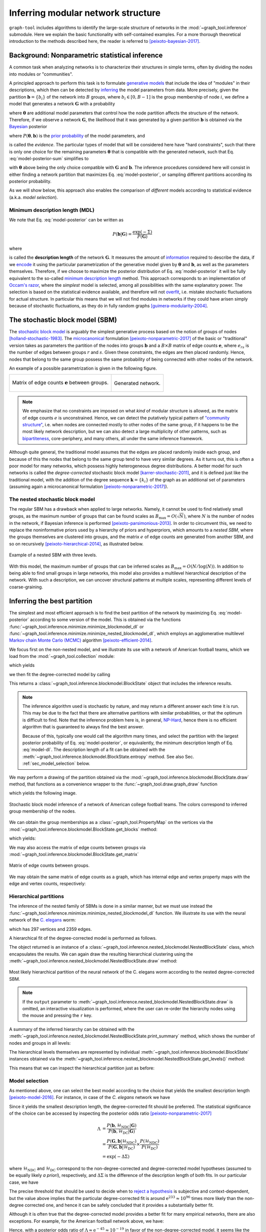 .. _inference-howto:

Inferring modular network structure
===================================

``graph-tool`` includes algorithms to identify the large-scale structure
of networks in the :mod:`~graph_tool.inference` submodule. Here we
explain the basic functionality with self-contained examples. For a more
thorough theoretical introduction to the methods described here, the
reader is referred to [peixoto-bayesian-2017]_.

Background: Nonparametric statistical inference
-----------------------------------------------

A common task when analyzing networks is to characterize their
structures in simple terms, often by dividing the nodes into modules or
"communities".

A principled approach to perform this task is to formulate `generative
models <https://en.wikipedia.org/wiki/Generative_model>`_ that include
the idea of "modules" in their descriptions, which then can be detected
by `inferring <https://en.wikipedia.org/wiki/Statistical_inference>`_
the model parameters from data. More precisely, given the partition
:math:`\boldsymbol b = \{b_i\}` of the network into :math:`B` groups,
where :math:`b_i\in[0,B-1]` is the group membership of node :math:`i`,
we define a model that generates a network :math:`\boldsymbol G` with a
probability

.. math::
   :label: model-likelihood

   P(\boldsymbol G|\boldsymbol\theta, \boldsymbol b)

where :math:`\boldsymbol\theta` are additional model parameters that
control how the node partition affects the structure of the
network. Therefore, if we observe a network :math:`\boldsymbol G`, the
likelihood that it was generated by a given partition :math:`\boldsymbol
b` is obtained via the `Bayesian
<https://en.wikipedia.org/wiki/Bayesian_inference>`_ posterior

.. math::
   :label: model-posterior-sum

   P(\boldsymbol b | \boldsymbol G) = \frac{\sum_{\boldsymbol\theta}P(\boldsymbol G|\boldsymbol\theta, \boldsymbol b)P(\boldsymbol\theta, \boldsymbol b)}{P(\boldsymbol G)}

where :math:`P(\boldsymbol\theta, \boldsymbol b)` is the `prior
probability <https://en.wikipedia.org/wiki/Prior_probability>`_ of the
model parameters, and

.. math::
   :label: model-evidence

   P(\boldsymbol G) = \sum_{\boldsymbol\theta,\boldsymbol b}P(\boldsymbol G|\boldsymbol\theta, \boldsymbol b)P(\boldsymbol\theta, \boldsymbol b)

is called the `evidence`. The particular types of model that will be
considered here have "hard constraints", such that there is only one
choice for the remaining parameters :math:`\boldsymbol\theta` that is
compatible with the generated network, such that
Eq. :eq:`model-posterior-sum` simplifies to

.. math::
   :label: model-posterior

   P(\boldsymbol b | \boldsymbol G) = \frac{P(\boldsymbol G|\boldsymbol\theta, \boldsymbol b)P(\boldsymbol\theta, \boldsymbol b)}{P(\boldsymbol G)}

with :math:`\boldsymbol\theta` above being the only choice compatible with
:math:`\boldsymbol G` and :math:`\boldsymbol b`. The inference procedures considered
here will consist in either finding a network partition that maximizes
Eq. :eq:`model-posterior`, or sampling different partitions according
its posterior probability.

As we will show below, this approach also enables the comparison of
`different` models according to statistical evidence (a.k.a. `model
selection`).

Minimum description length (MDL)
++++++++++++++++++++++++++++++++

We note that Eq. :eq:`model-posterior` can be written as

.. math::

   P(\boldsymbol b | \boldsymbol G) = \frac{\exp(-\Sigma)}{P(\boldsymbol G)}

where

.. math::
   :label: model-dl

   \Sigma = -\ln P(\boldsymbol G|\boldsymbol\theta, \boldsymbol b) - \ln P(\boldsymbol\theta, \boldsymbol b)

is called the **description length** of the network :math:`\boldsymbol
G`. It measures the amount of `information
<https://en.wikipedia.org/wiki/Information_theory>`_ required to
describe the data, if we `encode
<https://en.wikipedia.org/wiki/Entropy_encoding>`_ it using the
particular parametrization of the generative model given by
:math:`\boldsymbol\theta` and :math:`\boldsymbol b`, as well as the
parameters themselves. Therefore, if we choose to maximize the posterior
distribution of Eq. :eq:`model-posterior` it will be fully equivalent to
the so-called `minimum description length
<https://en.wikipedia.org/wiki/Minimum_description_length>`_
method. This approach corresponds to an implementation of `Occam's razor
<https://en.wikipedia.org/wiki/Occam%27s_razor>`_, where the `simplest`
model is selected, among all possibilities with the same explanatory
power. The selection is based on the statistical evidence available, and
therefore will not `overfit
<https://en.wikipedia.org/wiki/Overfitting>`_, i.e. mistake stochastic
fluctuations for actual structure. In particular this means that we will
not find modules in networks if they could have arisen simply because of
stochastic fluctuations, as they do in fully random graphs
[guimera-modularity-2004]_.

The stochastic block model (SBM)
--------------------------------

The `stochastic block model
<https://en.wikipedia.org/wiki/Stochastic_block_model>`_ is arguably
the simplest generative process based on the notion of groups of
nodes [holland-stochastic-1983]_. The `microcanonical
<https://en.wikipedia.org/wiki/Microcanonical_ensemble>`_ formulation
[peixoto-nonparametric-2017]_ of the basic or "traditional" version takes
as parameters the partition of the nodes into groups
:math:`\boldsymbol b` and a :math:`B\times B` matrix of edge counts
:math:`\boldsymbol e`, where :math:`e_{rs}` is the number of edges
between groups :math:`r` and :math:`s`. Given these constraints, the
edges are then placed randomly. Hence, nodes that belong to the same
group possess the same probability of being connected with other
nodes of the network.

An example of a possible parametrization is given in the following
figure.

.. testcode:: sbm-example
   :hide:

   import os
   try:
      os.chdir("demos/inference")
   except FileNotFoundError:
       pass

   g = gt.load_graph("blockmodel-example.gt.gz")
   gt.graph_draw(g, pos=g.vp.pos, vertex_size=10, vertex_fill_color=g.vp.bo,
                 vertex_color="#333333",
                 edge_gradient=g.new_ep("vector<double>", val=[0]),
                 output="sbm-example.svg")

   ers = g.gp.w

   from pylab import *
   figure()
   matshow(log(ers))
   xlabel("Group $r$")
   ylabel("Group $s$")
   gca().xaxis.set_label_position("top") 
   savefig("sbm-example-ers.svg")

.. table::
    :class: figure

    +----------------------------------+------------------------------+
    |.. figure:: sbm-example-ers.svg   |.. figure:: sbm-example.svg   |
    |   :width: 300px                  |   :width: 300px              |
    |   :align: center                 |   :align: center             |
    |                                  |                              |
    |   Matrix of edge counts          |   Generated network.         |
    |   :math:`\boldsymbol e` between  |                              |
    |   groups.                        |                              |
    +----------------------------------+------------------------------+

.. note::

   We emphasize that no constraints are imposed on what `kind` of
   modular structure is allowed, as the matrix of edge counts :math:`e`
   is unconstrained. Hence, we can detect the putatively typical pattern
   of `"community structure"
   <https://en.wikipedia.org/wiki/Community_structure>`_, i.e. when
   nodes are connected mostly to other nodes of the same group, if it
   happens to be the most likely network description, but we can also
   detect a large multiplicity of other patterns, such as `bipartiteness
   <https://en.wikipedia.org/wiki/Bipartite_graph>`_, core-periphery,
   and many others, all under the same inference framework.


Although quite general, the traditional model assumes that the edges are
placed randomly inside each group, and because of this the nodes that
belong to the same group tend to have very similar degrees. As it turns
out, this is often a poor model for many networks, which possess highly
heterogeneous degree distributions. A better model for such networks is
called the `degree-corrected` stochastic block model
[karrer-stochastic-2011]_, and it is defined just like the traditional
model, with the addition of the degree sequence :math:`\boldsymbol k =
\{k_i\}` of the graph as an additional set of parameters (assuming again
a microcanonical formulation [peixoto-nonparametric-2017]_).


The nested stochastic block model
+++++++++++++++++++++++++++++++++

The regular SBM has a drawback when applied to large networks. Namely,
it cannot be used to find relatively small groups, as the maximum number
of groups that can be found scales as
:math:`B_{\text{max}}=O(\sqrt{N})`, where :math:`N` is the number of
nodes in the network, if Bayesian inference is performed
[peixoto-parsimonious-2013]_. In order to circumvent this, we need to
replace the noninformative priors used by a hierarchy of priors and
hyperpriors, which amounts to a `nested SBM`, where the groups
themselves are clustered into groups, and the matrix :math:`e` of edge
counts are generated from another SBM, and so on recursively
[peixoto-hierarchical-2014]_, as illustrated below.

.. figure:: nested-diagram.*
   :width: 400px
   :align: center

   Example of a nested SBM with three levels.

With this model, the maximum number of groups that can be inferred
scales as :math:`B_{\text{max}}=O(N/\log(N))`. In addition to being able
to find small groups in large networks, this model also provides a
multilevel hierarchical description of the network. With such a
description, we can uncover structural patterns at multiple scales,
representing different levels of coarse-graining.

Inferring the best partition
----------------------------

The simplest and most efficient approach is to find the best
partition of the network by maximizing Eq. :eq:`model-posterior`
according to some version of the model. This is obtained via the
functions :func:`~graph_tool.inference.minimize.minimize_blockmodel_dl` or
:func:`~graph_tool.inference.minimize.minimize_nested_blockmodel_dl`, which
employs an agglomerative multilevel `Markov chain Monte Carlo (MCMC)
<https://en.wikipedia.org/wiki/Markov_chain_Monte_Carlo>`_ algorithm
[peixoto-efficient-2014]_.

We focus first on the non-nested model, and we illustrate its use with a
network of American football teams, which we load from the
:mod:`~graph_tool.collection` module:

.. testsetup:: football

   import os
   try:
      os.chdir("demos/inference")
   except FileNotFoundError:
       pass
   gt.seed_rng(7)

.. testcode:: football

   g = gt.collection.data["football"]
   print(g)

which yields

.. testoutput:: football

   <Graph object, undirected, with 115 vertices and 613 edges at 0x...>

we then fit the degree-corrected model by calling

.. testcode:: football

   state = gt.minimize_blockmodel_dl(g)

This returns a :class:`~graph_tool.inference.blockmodel.BlockState` object that
includes the inference results.

.. note::

   The inference algorithm used is stochastic by nature, and may return
   a different answer each time it is run. This may be due to the fact
   that there are alternative partitions with similar probabilities, or
   that the optimum is difficult to find. Note that the inference
   problem here is, in general, `NP-Hard
   <https://en.wikipedia.org/wiki/NP-hardness>`_, hence there is no
   efficient algorithm that is guaranteed to always find the best
   answer.

   Because of this, typically one would call the algorithm many times,
   and select the partition with the largest posterior probability of
   Eq. :eq:`model-posterior`, or equivalently, the minimum description
   length of Eq. :eq:`model-dl`. The description length of a fit can be
   obtained with the :meth:`~graph_tool.inference.blockmodel.BlockState.entropy`
   method. See also Sec. :ref:`sec_model_selection` below.


We may perform a drawing of the partition obtained via the
:mod:`~graph_tool.inference.blockmodel.BlockState.draw` method, that functions as a
convenience wrapper to the :func:`~graph_tool.draw.graph_draw` function

.. testcode:: football

   state.draw(pos=g.vp.pos, output="football-sbm-fit.svg")

which yields the following image.

.. figure:: football-sbm-fit.*
   :align: center
   :width: 400px

   Stochastic block model inference of a network of American college
   football teams. The colors correspond to inferred group membership of
   the nodes.

We can obtain the group memberships as a
:class:`~graph_tool.PropertyMap` on the vertices via the
:mod:`~graph_tool.inference.blockmodel.BlockState.get_blocks` method:

.. testcode:: football

   b = state.get_blocks()
   r = b[10]   # group membership of vertex 10
   print(r)

which yields:

.. testoutput:: football

   3

We may also access the matrix of edge counts between groups via
:mod:`~graph_tool.inference.blockmodel.BlockState.get_matrix`

.. testcode:: football

   e = state.get_matrix()

   matshow(e.todense())
   savefig("football-edge-counts.svg")

.. figure:: football-edge-counts.*
   :align: center

   Matrix of edge counts between groups.

We may obtain the same matrix of edge counts as a graph, which has
internal edge and vertex property maps with the edge and vertex counts,
respectively:

.. testcode:: football

   bg = state.get_bg()
   ers = state.mrs    # edge counts
   nr = state.wr      # node counts

.. _sec_model_selection:

Hierarchical partitions
+++++++++++++++++++++++

The inference of the nested family of SBMs is done in a similar manner,
but we must use instead the
:func:`~graph_tool.inference.minimize.minimize_nested_blockmodel_dl` function. We
illustrate its use with the neural network of the `C. elegans
<https://en.wikipedia.org/wiki/Caenorhabditis_elegans>`_ worm:

.. testsetup:: celegans

   gt.seed_rng(47)

.. testcode:: celegans

   g = gt.collection.data["celegansneural"]
   print(g)

which has 297 vertices and 2359 edges.

.. testoutput:: celegans

   <Graph object, directed, with 297 vertices and 2359 edges at 0x...>

A hierarchical fit of the degree-corrected model is performed as follows.

.. testcode:: celegans

   state = gt.minimize_nested_blockmodel_dl(g)

The object returned is an instance of a
:class:`~graph_tool.inference.nested_blockmodel.NestedBlockState` class, which
encapsulates the results. We can again draw the resulting hierarchical
clustering using the
:meth:`~graph_tool.inference.nested_blockmodel.NestedBlockState.draw` method:

.. testcode:: celegans

   state.draw(output="celegans-hsbm-fit.svg")

.. figure:: celegans-hsbm-fit.*
   :align: center

   Most likely hierarchical partition of the neural network of
   the C. elegans worm according to the nested degree-corrected SBM.

.. note::

   If the ``output`` parameter to
   :meth:`~graph_tool.inference.nested_blockmodel.NestedBlockState.draw` is omitted, an
   interactive visualization is performed, where the user can re-order
   the hierarchy nodes using the mouse and pressing the ``r`` key.

A summary of the inferred hierarchy can be obtained with the
:meth:`~graph_tool.inference.nested_blockmodel.NestedBlockState.print_summary` method,
which shows the number of nodes and groups in all levels:

.. testcode:: celegans

   state.print_summary()

.. testoutput:: celegans

   l: 0, N: 297, B: 17
   l: 1, N: 17, B: 9
   l: 2, N: 9, B: 3
   l: 3, N: 3, B: 1

The hierarchical levels themselves are represented by individual
:meth:`~graph_tool.inference.blockmodel.BlockState` instances obtained via the
:meth:`~graph_tool.inference.nested_blockmodel.NestedBlockState.get_levels()` method:

.. testcode:: celegans

   levels = state.get_levels()
   for s in levels:
       print(s)

.. testoutput:: celegans

   <BlockState object with 17 blocks (17 nonempty), degree-corrected, for graph <Graph object, directed, with 297 vertices and 2359 edges at 0x...>, at 0x...>
   <BlockState object with 9 blocks (9 nonempty), for graph <Graph object, directed, with 17 vertices and 156 edges at 0x...>, at 0x...>
   <BlockState object with 3 blocks (3 nonempty), for graph <Graph object, directed, with 9 vertices and 57 edges at 0x...>, at 0x...>
   <BlockState object with 1 blocks (1 nonempty), for graph <Graph object, directed, with 3 vertices and 9 edges at 0x...>, at 0x...>

This means that we can inspect the hierarchical partition just as before:

.. testcode:: celegans

   r = levels[0].get_blocks()[46]    # group membership of node 46 in level 0
   print(r)
   r = levels[0].get_blocks()[r]     # group membership of node 46 in level 1
   print(r)
   r = levels[0].get_blocks()[r]     # group membership of node 46 in level 2
   print(r)

.. testoutput:: celegans

   7
   0
   0

.. _model_selection:

Model selection
+++++++++++++++

As mentioned above, one can select the best model according to the
choice that yields the smallest description length
[peixoto-model-2016]_. For instance, in case of the `C. elegans` network
we have

.. testsetup:: model-selection

   gt.seed_rng(43)

.. testcode:: model-selection

   g = gt.collection.data["celegansneural"]

   state_ndc = gt.minimize_nested_blockmodel_dl(g, deg_corr=False)
   state_dc  = gt.minimize_nested_blockmodel_dl(g, deg_corr=True)

   print("Non-degree-corrected DL:\t", state_ndc.entropy())
   print("Degree-corrected DL:\t", state_dc.entropy())

.. testoutput:: model-selection
   :options: +NORMALIZE_WHITESPACE

   Non-degree-corrected DL:     8456.994339...
   Degree-corrected DL:         8233.850036...
   
Since it yields the smallest description length, the degree-corrected
fit should be preferred. The statistical significance of the choice can
be accessed by inspecting the posterior odds ratio
[peixoto-nonparametric-2017]_

.. math::

   \Lambda &= \frac{P(\boldsymbol b, \mathcal{H}_\text{NDC} | \boldsymbol G)}{P(\boldsymbol b, \mathcal{H}_\text{DC} | \boldsymbol G)} \\
           &= \frac{P(\boldsymbol G, \boldsymbol b | \mathcal{H}_\text{NDC})}{P(\boldsymbol G, \boldsymbol b | \mathcal{H}_\text{DC})}\times\frac{P(\mathcal{H}_\text{NDC})}{P(\mathcal{H}_\text{DC})} \\
           &= \exp(-\Delta\Sigma)

where :math:`\mathcal{H}_\text{NDC}` and :math:`\mathcal{H}_\text{DC}`
correspond to the non-degree-corrected and degree-corrected model
hypotheses (assumed to be equally likely `a priori`), respectively, and
:math:`\Delta\Sigma` is the difference of the description length of both
fits. In our particular case, we have

.. testcode:: model-selection

   print(u"ln \u039b: ", state_dc.entropy() - state_ndc.entropy())

.. testoutput:: model-selection
   :options: +NORMALIZE_WHITESPACE

   ln Λ:  -223.144303...

The precise threshold that should be used to decide when to `reject a
hypothesis <https://en.wikipedia.org/wiki/Hypothesis_testing>`_ is
subjective and context-dependent, but the value above implies that the
particular degree-corrected fit is around :math:`\mathrm{e}^{233} \approx 10^{96}`
times more likely than the non-degree corrected one, and hence it can be
safely concluded that it provides a substantially better fit.

Although it is often true that the degree-corrected model provides a
better fit for many empirical networks, there are also exceptions. For
example, for the American football network above, we have:

.. testcode:: model-selection

   g = gt.collection.data["football"]

   state_ndc = gt.minimize_nested_blockmodel_dl(g, deg_corr=False)
   state_dc  = gt.minimize_nested_blockmodel_dl(g, deg_corr=True)

   print("Non-degree-corrected DL:\t", state_ndc.entropy())
   print("Degree-corrected DL:\t", state_dc.entropy())
   print(u"ln \u039b:\t\t\t", state_ndc.entropy() - state_dc.entropy())

.. testoutput:: model-selection
   :options: +NORMALIZE_WHITESPACE

   Non-degree-corrected DL:     1734.814739...
   Degree-corrected DL:         1780.576716...
   ln Λ:                         -45.761977...

Hence, with a posterior odds ratio of :math:`\Lambda \approx \mathrm{e}^{-45} \approx
10^{-19}` in favor of the non-degree-corrected model, it seems like the
degree-corrected variant is an unnecessarily complex description for
this network.

.. _sampling:

Sampling from the posterior distribution
----------------------------------------

When analyzing empirical networks, one should be open to the possibility
that there will be more than one fit of the SBM with similar posterior
probabilities. In such situations, one should instead `sample`
partitions from the posterior distribution, instead of simply finding
its maximum. One can then compute quantities that are averaged over the
different model fits, weighted according to their posterior
probabilities.

Full support for model averaging is implemented in ``graph-tool`` via an
efficient `Markov chain Monte Carlo (MCMC)
<https://en.wikipedia.org/wiki/Markov_chain_Monte_Carlo>`_ algorithm
[peixoto-efficient-2014]_. It works by attempting to move nodes into
different groups with specific probabilities, and `accepting or
rejecting
<https://en.wikipedia.org/wiki/Metropolis%E2%80%93Hastings_algorithm>`_
such moves so that, after a sufficiently long time, the partitions will
be observed with the desired posterior probability. The algorithm is
designed so that its run-time (i.e. each sweep of the MCMC) is linear on
the number of edges in the network, and independent on the number of
groups being used in the model, and hence is suitable for use on very
large networks.

In order to perform such moves, one needs again to operate with
:class:`~graph_tool.inference.blockmodel.BlockState` or
:class:`~graph_tool.inference.nested_blockmodel.NestedBlockState` instances, and calling
their :meth:`~graph_tool.inference.blockmodel.BlockState.mcmc_sweep` methods. For
example, the following will perform 1000 sweeps of the algorithm with
the network of characters in the novel Les Misérables, starting from a
random partition into 20 groups

.. testcode:: model-averaging

   g = gt.collection.data["lesmis"]

   state = gt.BlockState(g, B=20)   # This automatically initializes the state
                                    # with a random partition into B=20
                                    # nonempty groups; The user could
                                    # also pass an arbitrary initial
                                    # partition using the 'b' parameter.

   # Now we run 1,000 sweeps of the MCMC. Note that the number of groups
   # is allowed to change, so it will eventually move from the initial
   # value of B=20 to whatever is most appropriate for the data.

   dS, nattempts, nmoves = state.mcmc_sweep(niter=1000)

   print("Change in description length:", dS)
   print("Number of accepted vertex moves:", nmoves)

.. testoutput:: model-averaging

   Change in description length: -365.317522...
   Number of accepted vertex moves: 38213

.. note::

   Starting from a random partition is rarely the best option, since it
   may take a long time for it to equilibrate. It was done above simply
   as an illustration on how to initialize
   :class:`~graph_tool.inference.blockmodel.BlockState` by hand. Instead, a much
   better option in practice is to start from an approximation to the
   "ground state" obtained with
   :func:`~graph_tool.inference.minimize.minimize_blockmodel_dl`, e.g.

    .. testcode:: model-averaging

       state = gt.minimize_blockmodel_dl(g)
       state = state.copy(B=g.num_vertices())
       dS, nattempts, nmoves = state.mcmc_sweep(niter=1000)

       print("Change in description length:", dS)
       print("Number of accepted vertex moves:", nmoves)

    .. testoutput:: model-averaging

       Change in description length: 1.660677...
       Number of accepted vertex moves: 40461

Although the above is sufficient to implement model averaging, there is a
convenience function called
:func:`~graph_tool.inference.mcmc.mcmc_equilibrate` that is intend to
simplify the detection of equilibration, by keeping track of the maximum
and minimum values of description length encountered and how many sweeps
have been made without a "record breaking" event. For example,

.. testcode:: model-averaging

   # We will accept equilibration if 10 sweeps are completed without a
   # record breaking event, 2 consecutive times.

   gt.mcmc_equilibrate(state, wait=10, nbreaks=2, mcmc_args=dict(niter=10), verbose=True)

will output:

.. testoutput:: model-averaging
    :options: +NORMALIZE_WHITESPACE

    niter:     1  count:    0  breaks:  0  min_S: 706.26857  max_S: 708.14483  S: 708.14483  ΔS:      1.87626  moves:   418 
    niter:     2  count:    0  breaks:  0  min_S: 699.23453  max_S: 708.14483  S: 699.23453  ΔS:     -8.91030  moves:   409 
    niter:     3  count:    0  breaks:  0  min_S: 699.23453  max_S: 715.33531  S: 715.33531  ΔS:      16.1008  moves:   414 
    niter:     4  count:    0  breaks:  0  min_S: 699.23453  max_S: 723.13301  S: 723.13301  ΔS:      7.79770  moves:   391 
    niter:     5  count:    1  breaks:  0  min_S: 699.23453  max_S: 723.13301  S: 702.93354  ΔS:     -20.1995  moves:   411 
    niter:     6  count:    2  breaks:  0  min_S: 699.23453  max_S: 723.13301  S: 706.39029  ΔS:      3.45675  moves:   389 
    niter:     7  count:    3  breaks:  0  min_S: 699.23453  max_S: 723.13301  S: 706.80859  ΔS:     0.418293  moves:   404 
    niter:     8  count:    4  breaks:  0  min_S: 699.23453  max_S: 723.13301  S: 707.61960  ΔS:     0.811010  moves:   417 
    niter:     9  count:    5  breaks:  0  min_S: 699.23453  max_S: 723.13301  S: 706.46577  ΔS:     -1.15383  moves:   392 
    niter:    10  count:    6  breaks:  0  min_S: 699.23453  max_S: 723.13301  S: 714.34671  ΔS:      7.88094  moves:   410 
    niter:    11  count:    7  breaks:  0  min_S: 699.23453  max_S: 723.13301  S: 706.43194  ΔS:     -7.91477  moves:   383 
    niter:    12  count:    8  breaks:  0  min_S: 699.23453  max_S: 723.13301  S: 705.19434  ΔS:     -1.23760  moves:   405 
    niter:    13  count:    9  breaks:  0  min_S: 699.23453  max_S: 723.13301  S: 702.21395  ΔS:     -2.98039  moves:   423 
    niter:    14  count:    0  breaks:  1  min_S: 715.54878  max_S: 715.54878  S: 715.54878  ΔS:      13.3348  moves:   400 
    niter:    15  count:    0  breaks:  1  min_S: 715.54878  max_S: 716.65842  S: 716.65842  ΔS:      1.10964  moves:   413 
    niter:    16  count:    0  breaks:  1  min_S: 701.19994  max_S: 716.65842  S: 701.19994  ΔS:     -15.4585  moves:   382 
    niter:    17  count:    1  breaks:  1  min_S: 701.19994  max_S: 716.65842  S: 715.56997  ΔS:      14.3700  moves:   394 
    niter:    18  count:    0  breaks:  1  min_S: 701.19994  max_S: 719.25577  S: 719.25577  ΔS:      3.68580  moves:   404 
    niter:    19  count:    0  breaks:  1  min_S: 701.19994  max_S: 723.78811  S: 723.78811  ΔS:      4.53233  moves:   413 
    niter:    20  count:    1  breaks:  1  min_S: 701.19994  max_S: 723.78811  S: 709.77340  ΔS:     -14.0147  moves:   387 
    niter:    21  count:    2  breaks:  1  min_S: 701.19994  max_S: 723.78811  S: 714.14891  ΔS:      4.37551  moves:   419 
    niter:    22  count:    3  breaks:  1  min_S: 701.19994  max_S: 723.78811  S: 722.05875  ΔS:      7.90984  moves:   399 
    niter:    23  count:    4  breaks:  1  min_S: 701.19994  max_S: 723.78811  S: 714.32503  ΔS:     -7.73371  moves:   422 
    niter:    24  count:    5  breaks:  1  min_S: 701.19994  max_S: 723.78811  S: 708.53927  ΔS:     -5.78576  moves:   392 
    niter:    25  count:    6  breaks:  1  min_S: 701.19994  max_S: 723.78811  S: 714.05889  ΔS:      5.51962  moves:   404 
    niter:    26  count:    7  breaks:  1  min_S: 701.19994  max_S: 723.78811  S: 713.93196  ΔS:    -0.126937  moves:   414 
    niter:    27  count:    8  breaks:  1  min_S: 701.19994  max_S: 723.78811  S: 709.49863  ΔS:     -4.43333  moves:   410 
    niter:    28  count:    9  breaks:  1  min_S: 701.19994  max_S: 723.78811  S: 707.42167  ΔS:     -2.07696  moves:   397 
    niter:    29  count:    0  breaks:  1  min_S: 699.89982  max_S: 723.78811  S: 699.89982  ΔS:     -7.52185  moves:   388 
    niter:    30  count:    0  breaks:  1  min_S: 698.57305  max_S: 723.78811  S: 698.57305  ΔS:     -1.32677  moves:   391 
    niter:    31  count:    1  breaks:  1  min_S: 698.57305  max_S: 723.78811  S: 706.02629  ΔS:      7.45324  moves:   412 
    niter:    32  count:    2  breaks:  1  min_S: 698.57305  max_S: 723.78811  S: 701.97778  ΔS:     -4.04852  moves:   421 
    niter:    33  count:    3  breaks:  1  min_S: 698.57305  max_S: 723.78811  S: 707.50134  ΔS:      5.52356  moves:   410 
    niter:    34  count:    4  breaks:  1  min_S: 698.57305  max_S: 723.78811  S: 708.56686  ΔS:      1.06552  moves:   424 
    niter:    35  count:    0  breaks:  1  min_S: 698.57305  max_S: 724.07361  S: 724.07361  ΔS:      15.5067  moves:   399 
    niter:    36  count:    1  breaks:  1  min_S: 698.57305  max_S: 724.07361  S: 723.51969  ΔS:    -0.553915  moves:   384 
    niter:    37  count:    2  breaks:  1  min_S: 698.57305  max_S: 724.07361  S: 702.36708  ΔS:     -21.1526  moves:   406 
    niter:    38  count:    3  breaks:  1  min_S: 698.57305  max_S: 724.07361  S: 707.60129  ΔS:      5.23420  moves:   405 
    niter:    39  count:    4  breaks:  1  min_S: 698.57305  max_S: 724.07361  S: 709.67542  ΔS:      2.07413  moves:   400 
    niter:    40  count:    5  breaks:  1  min_S: 698.57305  max_S: 724.07361  S: 714.52753  ΔS:      4.85212  moves:   398 
    niter:    41  count:    6  breaks:  1  min_S: 698.57305  max_S: 724.07361  S: 707.86563  ΔS:     -6.66190  moves:   409 
    niter:    42  count:    7  breaks:  1  min_S: 698.57305  max_S: 724.07361  S: 718.80926  ΔS:      10.9436  moves:   400 
    niter:    43  count:    8  breaks:  1  min_S: 698.57305  max_S: 724.07361  S: 716.37312  ΔS:     -2.43615  moves:   378 
    niter:    44  count:    9  breaks:  1  min_S: 698.57305  max_S: 724.07361  S: 713.76944  ΔS:     -2.60368  moves:   399 
    niter:    45  count:   10  breaks:  2  min_S: 698.57305  max_S: 724.07361  S: 715.29009  ΔS:      1.52066  moves:   421

Note that the value of ``wait`` above was made purposefully low so that
the output would not be overly long. The most appropriate value requires
experimentation, but a typically good value is ``wait=1000``.

The function :func:`~graph_tool.inference.mcmc.mcmc_equilibrate` accepts a
``callback`` argument that takes an optional function to be invoked
after each call to
:meth:`~graph_tool.inference.blockmodel.BlockState.mcmc_sweep`. This function
should accept a single parameter which will contain the actual
:class:`~graph_tool.inference.blockmodel.BlockState` instance. We will use this in
the example below to collect the posterior vertex marginals (via
:class:`~graph_tool.inference.blockmodel.BlockState.collect_vertex_marginals`),
i.e. the posterior probability that a node belongs to a given group:

.. testcode:: model-averaging

   # We will first equilibrate the Markov chain
   gt.mcmc_equilibrate(state, wait=1000, mcmc_args=dict(niter=10))

   pv = None 

   def collect_marginals(s):
      global pv
      pv = s.collect_vertex_marginals(pv)

   # Now we collect the marginals for exactly 100,000 sweeps, at
   # intervals of 10 sweeps:
   gt.mcmc_equilibrate(state, force_niter=10000, mcmc_args=dict(niter=10),
                       callback=collect_marginals)

   # Now the node marginals are stored in property map pv. We can
   # visualize them as pie charts on the nodes:
   state.draw(pos=g.vp.pos, vertex_shape="pie", vertex_pie_fractions=pv,
              edge_gradient=None, output="lesmis-sbm-marginals.svg")

.. figure:: lesmis-sbm-marginals.*
   :align: center
   :width: 450px

   Marginal probabilities of group memberships of the network of
   characters in the novel Les Misérables, according to the
   degree-corrected SBM. The `pie fractions
   <https://en.wikipedia.org/wiki/Pie_chart>`_ on the nodes correspond
   to the probability of being in group associated with the respective
   color.

We can also obtain a marginal probability on the number of groups
itself, as follows.

.. testcode:: model-averaging

   h = np.zeros(g.num_vertices() + 1)

   def collect_num_groups(s):
       B = s.get_nonempty_B()
       h[B] += 1

   # Now we collect the marginals for exactly 100,000 sweeps, at
   # intervals of 10 sweeps:
   gt.mcmc_equilibrate(state, force_niter=10000, mcmc_args=dict(niter=10),
                       callback=collect_num_groups)

.. testcode:: model-averaging
   :hide:

   figure()
   Bs = np.arange(len(h))
   idx = h > 0
   bar(Bs[idx], h[idx] / h.sum(), width=1, color="#ccb974")
   gca().set_xticks([6,7,8,9])
   xlabel("$B$")
   ylabel(r"$P(B|\boldsymbol G)$")
   savefig("lesmis-B-posterior.svg")

.. figure:: lesmis-B-posterior.*
   :align: center

   Marginal posterior probability of the number of nonempty groups for
   the network of characters in the novel Les Misérables, according to
   the degree-corrected SBM.


Hierarchical partitions
+++++++++++++++++++++++

We can also perform model averaging using the nested SBM, which will
give us a distribution over hierarchies. The whole procedure is fairly
analogous, but now we make use of
:class:`~graph_tool.inference.nested_blockmodel.NestedBlockState` instances.

.. note::

    When using :class:`~graph_tool.inference.nested_blockmodel.NestedBlockState` instances
    to perform model averaging, they need to be constructed with the
    option ``sampling=True``.

Here we perform the sampling of hierarchical partitions using the same
network as above.

.. testcode:: nested-model-averaging

   g = gt.collection.data["lesmis"]

   state = gt.minimize_nested_blockmodel_dl(g) # Initialize he Markov
                                               # chain from the "ground
                                               # state"

   # Before doing model averaging, the need to create a NestedBlockState
   # by passing sampling = True.

   # We also want to increase the maximum hierarchy depth to L = 10

   # We can do both of the above by copying.

   bs = state.get_bs()                     # Get hierarchical partition.
   bs += [np.zeros(1)] * (10 - len(bs))    # Augment it to L = 10 with
                                           # single-group levels.

   state = state.copy(bs=bs, sampling=True)

   # Now we run 1000 sweeps of the MCMC

   dS, nattempts, nmoves = state.mcmc_sweep(niter=1000)

   print("Change in description length:", dS)
   print("Number of accepted vertex moves:", nmoves)

.. testoutput:: nested-model-averaging

   Change in description length: 2.371018...
   Number of accepted vertex moves: 56087

Similarly to the the non-nested case, we can use
:func:`~graph_tool.inference.mcmc.mcmc_equilibrate` to do most of the boring
work, and we can now obtain vertex marginals on all hierarchical levels:


.. testcode:: nested-model-averaging

   # We will first equilibrate the Markov chain
   gt.mcmc_equilibrate(state, wait=1000, mcmc_args=dict(niter=10))

   pv = [None] * len(state.get_levels())

   def collect_marginals(s):
      global pv
      pv = [sl.collect_vertex_marginals(pv[l]) for l, sl in enumerate(s.get_levels())]

   # Now we collect the marginals for exactly 100,000 sweeps
   gt.mcmc_equilibrate(state, force_niter=10000, mcmc_args=dict(niter=10),
                       callback=collect_marginals)

   # Now the node marginals for all levels are stored in property map
   # list pv. We can visualize the first level as pie charts on the nodes:
   state_0 = state.get_levels()[0]
   state_0.draw(pos=g.vp.pos, vertex_shape="pie", vertex_pie_fractions=pv[0],
                edge_gradient=None, output="lesmis-nested-sbm-marginals.svg")

.. figure:: lesmis-nested-sbm-marginals.*
   :align: center
   :width: 450px

   Marginal probabilities of group memberships of the network of
   characters in the novel Les Misérables, according to the nested
   degree-corrected SBM. The pie fractions on the nodes correspond to
   the probability of being in group associated with the respective
   color.

We can also obtain a marginal probability of the number of groups
itself, as follows.

.. testcode:: nested-model-averaging

   h = [np.zeros(g.num_vertices() + 1) for s in state.get_levels()]

   def collect_num_groups(s):
       for l, sl in enumerate(s.get_levels()):
          B = sl.get_nonempty_B()
          h[l][B] += 1

   # Now we collect the marginal distribution for exactly 100,000 sweeps
   gt.mcmc_equilibrate(state, force_niter=10000, mcmc_args=dict(niter=10),
                       callback=collect_num_groups)

.. testcode:: nested-model-averaging
   :hide:

   figure()
   f, ax = plt.subplots(1, 5, figsize=(10, 3))
   for i, h_ in enumerate(h[:5]):
       Bs = np.arange(len(h_))
       idx = h_ > 0
       ax[i].bar(Bs[idx], h_[idx] / h_.sum(), width=1, color="#ccb974")
       ax[i].set_xticks(Bs[idx])
       ax[i].set_xlabel("$B_{%d}$" % i)
       ax[i].set_ylabel(r"$P(B_{%d}|\boldsymbol G)$" % i)
       locator = MaxNLocator(prune='both', nbins=5)
       ax[i].yaxis.set_major_locator(locator)
   tight_layout()
   savefig("lesmis-nested-B-posterior.svg")

.. figure:: lesmis-nested-B-posterior.*
   :align: center

   Marginal posterior probability of the number of nonempty groups
   :math:`B_l` at each hierarchy level :math:`l` for the network of
   characters in the novel Les Misérables, according to the nested
   degree-corrected SBM.

Below we obtain some hierarchical partitions sampled from the posterior
distribution.

.. testcode:: nested-model-averaging

   for i in range(10):
       state.mcmc_sweep(niter=1000)
       state.draw(output="lesmis-partition-sample-%i.svg" % i, empty_branches=False)

.. image:: lesmis-partition-sample-0.svg
   :width: 200px
.. image:: lesmis-partition-sample-1.svg
   :width: 200px
.. image:: lesmis-partition-sample-2.svg
   :width: 200px
.. image:: lesmis-partition-sample-3.svg
   :width: 200px
.. image:: lesmis-partition-sample-4.svg
   :width: 200px
.. image:: lesmis-partition-sample-5.svg
   :width: 200px
.. image:: lesmis-partition-sample-6.svg
   :width: 200px
.. image:: lesmis-partition-sample-7.svg
   :width: 200px
.. image:: lesmis-partition-sample-8.svg
   :width: 200px
.. image:: lesmis-partition-sample-9.svg
   :width: 200px

Model class selection
+++++++++++++++++++++

When averaging over partitions, we may be interested in evaluating which
**model class** provides a better fit of the data, considering all
possible parameter choices. This is done by evaluating the model
evidence summed over all possible partitions [peixoto-nonparametric-2017]_:

.. math::

   P(\boldsymbol G) = \sum_{\boldsymbol\theta,\boldsymbol b}P(\boldsymbol G,\boldsymbol\theta, \boldsymbol b) =  \sum_{\boldsymbol b}P(\boldsymbol G,\boldsymbol b).

This quantity is analogous to a `partition function
<https://en.wikipedia.org/wiki/Partition_function_(statistical_mechanics)>`_
in statistical physics, which we can write more conveniently as a
negative `free energy
<https://en.wikipedia.org/wiki/Thermodynamic_free_energy>`_ by taking
its logarithm

.. math::
   :label: free-energy

   \ln P(\boldsymbol G) = \underbrace{\sum_{\boldsymbol b}q(\boldsymbol b)\ln P(\boldsymbol G,\boldsymbol b)}_{-\left<\Sigma\right>}\;
              \underbrace{- \sum_{\boldsymbol b}q(\boldsymbol b)\ln q(\boldsymbol b)}_{\mathcal{S}}

where

.. math::

   q(\boldsymbol b) = \frac{P(\boldsymbol G,\boldsymbol b)}{\sum_{\boldsymbol b'}P(\boldsymbol G,\boldsymbol b')}

is the posterior probability of partition :math:`\boldsymbol b`. The
first term of Eq. :eq:`free-energy` (the "negative energy") is minus the
average of description length :math:`\left<\Sigma\right>`, weighted
according to the posterior distribution. The second term
:math:`\mathcal{S}` is the `entropy
<https://en.wikipedia.org/wiki/Entropy_(information_theory)>`_ of the
posterior distribution, and measures, in a sense, the "quality of fit"
of the model: If the posterior is very "peaked", i.e. dominated by a
single partition with a very large probability, the entropy will tend to
zero. However, if there are many partitions with similar probabilities
--- meaning that there is no single partition that describes the network
uniquely well --- it will take a large value instead.

Since the MCMC algorithm samples partitions from the distribution
:math:`q(\boldsymbol b)`, it can be used to compute
:math:`\left<\Sigma\right>` easily, simply by averaging the description
length values encountered by sampling from the posterior distribution
many times.

The computation of the posterior entropy :math:`\mathcal{S}`, however,
is significantly more difficult, since it involves measuring the precise
value of :math:`q(\boldsymbol b)`. A direct "brute force" computation of
:math:`\mathcal{S}` is implemented via
:meth:`~graph_tool.inference.blockmodel.BlockState.collect_partition_histogram` and
:func:`~graph_tool.inference.blockmodel.microstate_entropy`, however this is only
feasible for very small networks. For larger networks, we are forced to
perform approximations. The simplest is a "mean field" one, where we
assume the posterior factorizes as

.. math::

   q(\boldsymbol b) \approx \prod_i{q_i(b_i)}

where

.. math::

   q_i(r) = P(b_i = r | \boldsymbol G)

is the marginal group membership distribution of node :math:`i`. This
yields an entropy value given by

.. math::

   S \approx -\sum_i\sum_rq_i(r)\ln q_i(r).

This approximation should be seen as an upper bound, since any existing
correlation between the nodes (which are ignored here) will yield
smaller entropy values.

A more accurate assumption is called the `Bethe approximation`
[mezard-information-2009]_, and takes into account the correlation
between adjacent nodes in the network,

.. math::

   q(\boldsymbol b) \approx \prod_{i<j}q_{ij}(b_i,b_j)^{A_{ij}}\prod_iq_i(b_i)^{1-k_i}

where :math:`A_{ij}` is the `adjacency matrix
<https://en.wikipedia.org/wiki/Adjacency_matrix>`_, :math:`k_i` is the
degree of node :math:`i`, and

.. math::

   q_{ij}(r, s) = P(b_i = r, b_j = s|\boldsymbol G)

is the joint group membership distribution of nodes :math:`i` and
:math:`j` (a.k.a. the `edge marginals`). This yields an entropy value
given by

.. math::

   S \approx -\sum_{i<j}A_{ij}\sum_{rs}q_{ij}(r,s)\ln q_{ij}(r,s) - \sum_i(1-k_i)\sum_rq_i(r)\ln q_i(r).

Typically, this approximation yields smaller values than the mean field
one, and is generally considered to be superior. However, formally, it
depends on the graph being sufficiently locally "tree-like", and the
posterior being indeed strongly correlated with the adjacency matrix
itself --- two characteristics which do not hold in general. Although
the approximation often gives reasonable results even when these
conditions do not strictly hold, in some situations when they are
strongly violated this approach can yield meaningless values, such as a
negative entropy. Therefore, it is useful to compare both approaches
whenever possible.

With these approximations, it possible to estimate the full model
evidence efficiently, as we show below, using
:meth:`~graph_tool.inference.blockmodel.BlockState.collect_vertex_marginals`,
:meth:`~graph_tool.inference.blockmodel.BlockState.collect_edge_marginals`,
:meth:`~graph_tool.inference.blockmodel.mf_entropy` and
:meth:`~graph_tool.inference.blockmodel.bethe_entropy`.

.. testcode:: model-evidence

   g = gt.collection.data["lesmis"]

   for deg_corr in [True, False]:
       state = gt.minimize_blockmodel_dl(g, deg_corr=deg_corr)     # Initialize the Markov
                                                                   # chain from the "ground
                                                                   # state"
       state = state.copy(B=g.num_vertices())

       dls = []         # description length history
       vm = None        # vertex marginals
       em = None        # edge marginals

       def collect_marginals(s):
           global vm, em
           vm = s.collect_vertex_marginals(vm)
           em = s.collect_edge_marginals(em)
           dls.append(s.entropy())

       # Now we collect the marginal distributions for exactly 200,000 sweeps
       gt.mcmc_equilibrate(state, force_niter=20000, mcmc_args=dict(niter=10),
                           callback=collect_marginals)

       S_mf = gt.mf_entropy(g, vm)
       S_bethe = gt.bethe_entropy(g, em)[0]
       L = -mean(dls)

       print("Model evidence for deg_corr = %s:" % deg_corr,
             L + S_mf, "(mean field),", L + S_bethe, "(Bethe)")

.. testoutput:: model-evidence

   Model evidence for deg_corr = True: -569.590426... (mean field), -817.788531... (Bethe)
   Model evidence for deg_corr = False: -587.028530... (mean field), -736.990655... (Bethe)

If we consider the more accurate approximation, the outcome shows a
preference for the non-degree-corrected model.

When using the nested model, the approach is entirely analogous. The
only difference now is that we have a hierarchical partition
:math:`\{\boldsymbol b_l\}` in the equations above, instead of simply
:math:`\boldsymbol b`. In order to make the approach tractable, we
assume the factorization

.. math::

   q(\{\boldsymbol b_l\}) \approx \prod_lq_l(\boldsymbol b_l)

where :math:`q_l(\boldsymbol b_l)` is the marginal posterior for the
partition at level :math:`l`. For :math:`q_0(\boldsymbol b_0)` we may
use again either the mean-field or Bethe approximations, however for
:math:`l>0` only the mean-field approximation is applicable, since the
adjacency matrix of the higher layers is not constant. We show below the
approach for the same network, using the nested model.


.. testcode:: model-evidence

   g = gt.collection.data["lesmis"]

   nL = 10

   for deg_corr in [True, False]:
       state = gt.minimize_nested_blockmodel_dl(g, deg_corr=deg_corr)     # Initialize the Markov
                                                                          # chain from the "ground
                                                                          # state"
       bs = state.get_bs()                     # Get hierarchical partition.
       bs += [np.zeros(1)] * (nL - len(bs))    # Augment it to L = 10 with
                                               # single-group levels.

       state = state.copy(bs=bs, sampling=True)

       dls = []                               # description length history
       vm = [None] * len(state.get_levels())  # vertex marginals
       em = None                              # edge marginals

       def collect_marginals(s):
           global vm, em
           levels = s.get_levels()
           vm = [sl.collect_vertex_marginals(vm[l]) for l, sl in enumerate(levels)]
           em = levels[0].collect_edge_marginals(em)
           dls.append(s.entropy())

       # Now we collect the marginal distributions for exactly 200,000 sweeps
       gt.mcmc_equilibrate(state, force_niter=20000, mcmc_args=dict(niter=10),
                           callback=collect_marginals)

       S_mf = [gt.mf_entropy(sl.g, vm[l]) for l, sl in enumerate(state.get_levels())]
       S_bethe = gt.bethe_entropy(g, em)[0]
       L = -mean(dls)

       print("Model evidence for deg_corr = %s:" % deg_corr,
             L + sum(S_mf), "(mean field),", L + S_bethe + sum(S_mf[1:]), "(Bethe)")


.. testoutput:: model-evidence

   Model evidence for deg_corr = True: -551.228195... (mean field), -740.460493... (Bethe)
   Model evidence for deg_corr = False: -544.660366... (mean field), -649.135026... (Bethe)

The results are similar: If we consider the most accurate approximation,
the non-degree-corrected model possesses the largest evidence. Note also
that we observe a better evidence for the nested models themselves, when
comparing to the evidences for the non-nested model --- which is not
quite surprising, since the non-nested model is a special case of the
nested one.

.. _weights:

Edge weights and covariates
---------------------------

Very often networks cannot be completely represented by simple graphs,
but instead have arbitrary "weights" :math:`x_{ij}` on the edges. Edge
weights can be continuous or discrete numbers, and either strictly
positive or positive or negative, depending on context. The SBM can be
extended to cover these cases by treating edge weights as covariates
that are sampled from some distribution conditioned on the node
partition [aicher-learning-2015]_ [peixoto-weighted-2017]_, i.e.

.. math::

   P(\boldsymbol x,\boldsymbol G|\boldsymbol b) =
   P(\boldsymbol x|\boldsymbol G,\boldsymbol b) P(\boldsymbol G|\boldsymbol b),

where :math:`P(\boldsymbol G|\boldsymbol b)` is the likelihood of the
unweighted SBM described previously, and :math:`P(\boldsymbol
x|\boldsymbol G,\boldsymbol b)` is the integrated likelihood of the edge
weights

.. math::

   P(\boldsymbol x|\boldsymbol G,\boldsymbol b) =
   \prod_{r\le s}\int P({\boldsymbol x}_{rs}|\gamma)P(\gamma)\,\mathrm{d}\gamma,

where :math:`P({\boldsymbol x}_{rs}|\gamma)` is some model for the weights
:math:`{\boldsymbol x}_{rs}` between groups :math:`(r,s)`, conditioned on
some parameter :math:`\gamma`, sampled from its prior
:math:`P(\gamma)`. A hierarchical version of the model can also be
implemented by replacing this prior by a nested sequence of priors and
hyperpriors, as described in [peixoto-weighted-2017]_. The posterior
partition distribution is then simply

.. math::

   P(\boldsymbol b | \boldsymbol G,\boldsymbol x) =
   \frac{P(\boldsymbol x|\boldsymbol G,\boldsymbol b) P(\boldsymbol G|\boldsymbol b)
         P(\boldsymbol b)}{P(\boldsymbol G,\boldsymbol x)},

which can be sampled from, or maximized, just like with the unweighted
case, but will use the information on the weights to guide the partitions.

A variety of weight models is supported, reflecting different kinds of
edge covariates:

.. csv-table::
   :header: "Name", "Domain", "Bounds", "Shape"
   :widths: 10, 5, 5, 5
   :delim: |
   :align: center

   ``"real-exponential"``   | Real    :math:`(\mathbb{R})` | :math:`[0,\infty]`       | `Exponential <https://en.wikipedia.org/wiki/Exponential_distribution>`_
   ``"real-normal"``        | Real    :math:`(\mathbb{R})` | :math:`[-\infty,\infty]` | `Normal <https://en.wikipedia.org/wiki/Normal_distribution>`_
   ``"discrete-geometric"`` | Natural :math:`(\mathbb{N})` | :math:`[0,\infty]`       | `Geometric <https://en.wikipedia.org/wiki/Geometric_distribution>`_
   ``"discrete-binomial"``  | Natural :math:`(\mathbb{N})` | :math:`[0,M]`            | `Binomial <https://en.wikipedia.org/wiki/Binomial_distribution>`_
   ``"discrete-poisson"``   | Natural :math:`(\mathbb{N})` | :math:`[0,\infty]`       | `Poisson <https://en.wikipedia.org/wiki/Poisson_distribution>`_

In fact, the actual model implements `microcanonical
<https://en.wikipedia.org/wiki/Microcanonical_ensemble>`_ versions of
these distributions that are asymptotically equivalent, as described in
[peixoto-weighted-2017]_. These can be combined with arbitrary weight
transformations to achieve a large family of associated
distributions. For example, to use a `log-normal
<https://en.wikipedia.org/wiki/Log-normal_distribution>`_ weight model
for positive real weights :math:`\boldsymbol x`, we can use the
transformation :math:`y_{ij} = \ln x_{ij}` together with the
``"real-normal"`` model for :math:`\boldsymbol y`. To model weights that
are positive or negative integers in :math:`\mathbb{Z}`, we could either
subtract the minimum value, :math:`y_{ij} = x_{ij} - x^*`, with
:math:`x^*=\operatorname{min}_{ij}x_{ij}`, and use any of the above
models for non-negative integers in :math:`\mathbb{N}`, or
alternatively, consider the sign as an additional covariate,
i.e. :math:`s_{ij} = [\operatorname{sign}(x_{ij})+1]/2 \in \{0,1\}`,
using the Binomial distribution with :math:`M=1` (a.k.a. the `Bernoulli
distribution <https://en.wikipedia.org/wiki/Bernoulli_distribution>`_),
and any of the other discrete distributions for the magnitude,
:math:`y_{ij} = \operatorname{abs}(x_{ij})`.
   
The support for weighted networks is activated by passing the parameters
``recs`` and ``rec_types`` to
:class:`~graph_tool.inference.blockmodel.BlockState` (or
:class:`~graph_tool.inference.overlap_blockmodel.OverlapBlockState`),
that specify the edge covariates (an edge
:class:`~graph_tool.PropertyMap`) and their types (a string from the
table above), respectively. Note that these parameters expect *lists*,
so that multiple edge weights can be used simultaneously.

For example, let us consider a network of suspected terrorists involved
in the train bombing of Madrid on March 11, 2004
[hayes-connecting-2006]_. An edge indicates that a connection between
the two persons have been identified, and the weight of the edge (an
integer in the range :math:`[0,3]`) indicates the "strength" of the
connection. We can apply the weighted SBM, using a Binomial model for
the weights, as follows:


.. testsetup:: weighted-model

   import os
   try:
       os.chdir("demos/inference")
   except FileNotFoundError:
       pass
   gt.seed_rng(42)
         
.. testcode:: weighted-model

   g = gt.collection.konect_data["moreno_train"]

   # This network contains an internal edge property map with name
   # "weight" that contains the strength of interactions. The values
   # integers in the range [0, 3].
   
   state = gt.minimize_nested_blockmodel_dl(g, state_args=dict(recs=[g.ep.weight],
                                                               rec_types=["discrete-binomial"]))

   state.draw(edge_color=g.ep.weight, ecmap=(matplotlib.cm.inferno, .6),
              eorder=g.ep.weight, edge_pen_width=gt.prop_to_size(g.ep.weight, 1, 4, power=1),
              edge_gradient=[], output="moreno-train-wsbm.svg")

.. figure:: moreno-train-wsbm.*
   :align: center
   :width: 350px

   Best fit of the Binomial-weighted degree-corrected SBM for a network
   of terror suspects, using the strength of connection as edge
   covariates. The edge colors and widths correspond to the strengths.

Model selection
+++++++++++++++

In order to select the best weighted model, we proceed in the same
manner as described in Sec. :ref:`model_selection`. However, when using
transformations on continuous weights, we must include the associated
scaling of the probability density, as described in
[peixoto-weighted-2017]_.

For example, consider a `food web
<https://en.wikipedia.org/wiki/Food_web>`_ between species in south
Florida [ulanowicz-network-2005]_. A directed link exists from species
:math:`i` to :math:`j` if a biomass flow exists between them, and a
weight :math:`x_{ij}` on this edge indicates the magnitude of biomass
flow (a positive real value, i.e. :math:`x_{ij}\in [0,\infty]`). One
possibility, therefore, is to use the ``"real-exponential"`` model, as
follows:

.. testsetup:: food-web

   import os
   try:
       os.chdir("demos/inference")
   except FileNotFoundError:
       pass
   gt.seed_rng(44)
         
.. testcode:: food-web

   g = gt.collection.konect_data["foodweb-baywet"]

   # This network contains an internal edge property map with name
   # "weight" that contains the biomass flow between species. The values
   # are continuous in the range [0, infinity].
   
   state = gt.minimize_nested_blockmodel_dl(g, state_args=dict(recs=[g.ep.weight],
                                                               rec_types=["real-exponential"]))

   state.draw(edge_color=gt.prop_to_size(g.ep.weight, power=1, log=True), ecmap=(matplotlib.cm.inferno, .6),
              eorder=g.ep.weight, edge_pen_width=gt.prop_to_size(g.ep.weight, 1, 4, power=1, log=True),
              edge_gradient=[], output="foodweb-wsbm.svg")

.. figure:: foodweb-wsbm.*
   :align: center
   :width: 350px

   Best fit of the exponential-weighted degree-corrected SBM for a food
   web, using the biomass flow as edge covariates (indicated by the edge
   colors and widths).

Alternatively, we may consider a transformation of the type

.. math::
   :label: log_transform

   y_{ij} = \ln x_{ij}

so that :math:`y_{ij} \in [-\infty,\infty]`. If we use a model
``"real-normal"`` for :math:`\boldsymbol y`, it amounts to a `log-normal
<https://en.wikipedia.org/wiki/Log-normal_distribution>`_ model for
:math:`\boldsymbol x`. This can be a better choice if the weights are
distributed across many orders of magnitude, or show multi-modality. We
can fit this alternative model simply by using the transformed weights:

.. testcode:: food-web

   # Apply the weight transformation
   y = g.ep.weight.copy()
   y.a = log(y.a)
   
   state_ln = gt.minimize_nested_blockmodel_dl(g, state_args=dict(recs=[y],
                                                                  rec_types=["real-normal"]))

   state_ln.draw(edge_color=gt.prop_to_size(g.ep.weight, power=1, log=True), ecmap=(matplotlib.cm.inferno, .6),
                 eorder=g.ep.weight, edge_pen_width=gt.prop_to_size(g.ep.weight, 1, 4, power=1, log=True),
                 edge_gradient=[], output="foodweb-wsbm-lognormal.svg")

.. figure:: foodweb-wsbm-lognormal.*
   :align: center
   :width: 350px

   Best fit of the log-normal-weighted degree-corrected SBM for a food
   web, using the biomass flow as edge covariates (indicated by the edge
   colors and widths).

At this point, we ask ourselves which of the above models yields the
best fit of the data. This is answered by performing model selection via
posterior odds ratios just like in Sec. :ref:`model_selection`. However,
here we need to take into account the scaling of the probability density
incurred by the variable transformation, i.e.

.. math::

    P(\boldsymbol x | \boldsymbol G, \boldsymbol b) =
    P(\boldsymbol y(\boldsymbol x) | \boldsymbol G, \boldsymbol b)
    \prod_{ij}\left[\frac{\mathrm{d}y_{ij}}{\mathrm{d}x_{ij}}(x_{ij})\right]^{A_{ij}}.

In the particular case of Eq. :eq:`log_transform`, we have

.. math::

    \prod_{ij}\left[\frac{\mathrm{d}y_{ij}}{\mathrm{d}x_{ij}}(x_{ij})\right]^{A_{ij}}
    = \prod_{ij}\frac{1}{x_{ij}^{A_{ij}}}.

Therefore, we can compute the posterior odds ratio between both models as:

.. testcode:: food-web

   L1 = -state.entropy()
   L2 = -state_ln.entropy() - log(g.ep.weight.a).sum()
              
   print(u"ln \u039b: ", L2 - L1)

.. testoutput:: food-web
   :options: +NORMALIZE_WHITESPACE

   ln Λ:  -70.145685...

A value of :math:`\Lambda \approx \mathrm{e}^{-70} \approx 10^{-30}` in
favor the exponential model indicates that the log-normal model does not
provide a better fit for this particular data. Based on this, we
conclude that the exponential model should be preferred in this case.
   
   
Posterior sampling
++++++++++++++++++
   
The procedure to sample from the posterior distribution is identical to
what is described in Sec. :ref:`sampling`, but with the appropriate
initialization, i.e.

.. testcode:: weighted-model

    state = gt.BlockState(g, B=20, recs=[g.ep.weight], rec_types=["discrete-poisson"])

or for the nested model

.. testcode:: weighted-model

    state = gt.NestedBlockState(g, bs=[np.random.randint(0, 20, g.num_vertices())] + [zeros(1)] * 10,
                                state_args=dict(recs=[g.ep.weight],
                                                rec_types=["discrete-poisson"]))

Layered networks
----------------

The edges of the network may be distributed in discrete "layers",
representing distinct types if interactions
[peixoto-inferring-2015]_. Extensions to the SBM may be defined for such
data, and they can be inferred using the exact same interface shown
above, except one should use the
:class:`~graph_tool.inference.layered_blockmodel.LayeredBlockState`
class, instead of
:class:`~graph_tool.inference.blockmodel.BlockState`. This class takes
two additional parameters: the ``ec`` parameter, that must correspond to
an edge :class:`~graph_tool.PropertyMap` with the layer/covariate values
on the edges, and the Boolean ``layers`` parameter, which if ``True``
specifies a layered model, otherwise one with categorical edge
covariates (not to be confused with the weighted models in
Sec. :ref:`weights`).

If we use :func:`~graph_tool.inference.minimize.minimize_blockmodel_dl`, this can
be achieved simply by passing the option ``layers=True`` as well as the
appropriate value of ``state_args``, which will be propagated to
:class:`~graph_tool.inference.layered_blockmodel.LayeredBlockState`'s constructor.

As an example, let us consider a social network of tribes, where two
types of interactions were recorded, amounting to either friendship or
enmity [read-cultures-1954]_. We may apply the layered model by
separating these two types of interactions in two layers:

.. testsetup:: layered-model

   import os
   try:
       os.chdir("demos/inference")
   except FileNotFoundError:
       pass
   gt.seed_rng(42)
         
.. testcode:: layered-model

   g = gt.collection.konect_data["ucidata-gama"]

   # The edge types are stored in the edge property map "weights".

   # Note the different meanings of the two 'layers' parameters below: The
   # first enables the use of LayeredBlockState, and the second selects
   # the 'edge layers' version (instead of 'edge covariates').

   state = gt.minimize_nested_blockmodel_dl(g, layers=True,
                                            state_args=dict(ec=g.ep.weight, layers=True))

   state.draw(edge_color=g.ep.weight, edge_gradient=[],
              ecmap=(matplotlib.cm.coolwarm_r, .6), edge_pen_width=5,
              output="tribes-sbm-edge-layers.svg")

.. figure:: tribes-sbm-edge-layers.*
   :align: center
   :width: 350px

   Best fit of the degree-corrected SBM with edge layers for a network
   of tribes, with edge layers shown as colors. The groups show two
   enemy tribes.

It is possible to perform model averaging of all layered variants
exactly like for the regular SBMs as was shown above.

Predicting spurious and missing edges
-------------------------------------

An important application of generative models is to be able to
generalize from observations and make predictions that go beyond what
is seen in the data. This is particularly useful when the network we
observe is incomplete, or contains errors, i.e. some of the edges are
either missing or are outcomes of mistakes in measurement. In this
situation, the fit we make of the observed network can help us
predict missing or spurious edges in the network
[clauset-hierarchical-2008]_ [guimera-missing-2009]_.

We do so by dividing the edges into two sets :math:`\boldsymbol G` and
:math:`\delta \boldsymbol G`, where the former corresponds to the
observed network and the latter either to the missing or spurious
edges. We may compute the posterior of :math:`\delta \boldsymbol G` as
[valles-catala-consistency-2017]_

.. math::
   :label: posterior-missing

   P(\delta \boldsymbol G | \boldsymbol G) \propto
   \sum_{\boldsymbol b}\frac{P(\boldsymbol G \cup \delta\boldsymbol G| \boldsymbol b)}{P(\boldsymbol G| \boldsymbol b)}P(\boldsymbol b | \boldsymbol G)

up to a normalization constant. Although the normalization constant is
difficult to obtain in general (since we need to perform a sum over all
possible spurious/missing edges), the numerator of
Eq. :eq:`posterior-missing` can be computed by sampling partitions from
the posterior, and then inserting or deleting edges from the graph and
computing the new likelihood. This means that we can easily compare
alternative predictive hypotheses :math:`\{\delta \boldsymbol G_i\}` via
their likelihood ratios

.. math::

   \lambda_i = \frac{P(\delta \boldsymbol G_i | \boldsymbol G)}{\sum_j P(\delta \boldsymbol G_j | \boldsymbol G)}

which do not depend on the normalization constant.

The values :math:`P(\delta \boldsymbol G | \boldsymbol G, \boldsymbol b)`
can be computed with
:meth:`~graph_tool.inference.blockmodel.BlockState.get_edges_prob`. Hence, we can
compute spurious/missing edge probabilities just as if we were
collecting marginal distributions when doing model averaging.

Below is an example for predicting the two following edges in the
football network, using the nested model (for which we need to replace
:math:`\boldsymbol b` by :math:`\{\boldsymbol b_l\}` in the equations
above).

.. testcode:: missing-edges
   :hide:

   import os
   try:
      os.chdir("demos/inference")
   except FileNotFoundError:
       pass

   g = gt.collection.data["football"].copy()
   color = g.new_vp("string", val="#cccccc")
   ecolor = g.new_ep("string", val="#cccccc")
   ewidth = g.new_ep("double", 1)
   e = g.add_edge(101, 102)
   ecolor[e] = "#a40000"
   ewidth[e] = 5
   e = g.add_edge(17, 56)
   ecolor[e] = "#a40000"
   ewidth[e] = 5
   eorder = g.edge_index.copy("int")

   gt.graph_draw(g, pos=g.vp.pos, vertex_color=color,
                 vertex_fill_color=color, edge_color=ecolor,
                 eorder=eorder, edge_pen_width=ewidth,
                 output="football_missing.svg")

.. figure:: football_missing.*
   :align: center
   :width: 350px

   Two non-existing edges in the football network (in red):
   :math:`(101,102)` in the middle, and :math:`(17,56)` in the upper
   right region of the figure.

.. testsetup:: missing-edges

   gt.seed_rng(7)

.. testcode:: missing-edges

   g = gt.collection.data["football"]

   missing_edges = [(101, 102), (17, 56)]
   
   L = 10

   state = gt.minimize_nested_blockmodel_dl(g, deg_corr=True)

   bs = state.get_bs()                     # Get hierarchical partition.
   bs += [np.zeros(1)] * (L - len(bs))     # Augment it to L = 10 with
                                           # single-group levels.

   state = state.copy(bs=bs, sampling=True)

   probs = ([], [])

   def collect_edge_probs(s):
       p1 = s.get_edges_prob([missing_edges[0]], entropy_args=dict(partition_dl=False))
       p2 = s.get_edges_prob([missing_edges[1]], entropy_args=dict(partition_dl=False))
       probs[0].append(p1)
       probs[1].append(p2)

   # Now we collect the probabilities for exactly 100,000 sweeps
   gt.mcmc_equilibrate(state, force_niter=10000, mcmc_args=dict(niter=10),
                       callback=collect_edge_probs)


   def get_avg(p):
      p = np.array(p)
      pmax = p.max()
      p -= pmax
      return pmax + log(exp(p).mean())

   p1 = get_avg(probs[0])
   p2 = get_avg(probs[1])

   p_sum = get_avg([p1, p2]) + log(2)
   
   l1 = p1 - p_sum
   l2 = p2 - p_sum

   print("likelihood-ratio for %s: %g" % (missing_edges[0], exp(l1)))
   print("likelihood-ratio for %s: %g" % (missing_edges[1], exp(l2)))


.. testoutput:: missing-edges

   likelihood-ratio for (101, 102): 0.37...
   likelihood-ratio for (17, 56): 0.62...

From which we can conclude that edge :math:`(17, 56)` is more likely
than :math:`(101, 102)` to be a missing edge.

The prediction using the non-nested model can be performed in an
entirely analogous fashion.

References
----------

.. [peixoto-bayesian-2017] Tiago P. Peixoto, "Bayesian stochastic blockmodeling",
   :arxiv:`1705.10225`

.. [holland-stochastic-1983] Paul W. Holland, Kathryn Blackmond Laskey,
   Samuel Leinhardt, "Stochastic blockmodels: First steps", Social Networks
   Volume 5, Issue 2, Pages 109-137 (1983). :doi:`10.1016/0378-8733(83)90021-7`

.. [karrer-stochastic-2011] Brian Karrer, M. E. J. Newman "Stochastic
   blockmodels and community structure in networks", Phys. Rev. E 83,
   016107 (2011). :doi:`10.1103/PhysRevE.83.016107`, :arxiv:`1008.3926`
   
.. [peixoto-nonparametric-2017] Tiago P. Peixoto, "Nonparametric
   Bayesian inference of the microcanonical stochastic block model",
   Phys. Rev. E 95 012317 (2017). :doi:`10.1103/PhysRevE.95.012317`,
   :arxiv:`1610.02703`

.. [peixoto-parsimonious-2013] Tiago P. Peixoto, "Parsimonious module
   inference in large networks", Phys. Rev. Lett. 110, 148701 (2013).
   :doi:`10.1103/PhysRevLett.110.148701`, :arxiv:`1212.4794`.

.. [peixoto-hierarchical-2014] Tiago P. Peixoto, "Hierarchical block
   structures and high-resolution model selection in large networks",
   Phys. Rev. X 4, 011047 (2014). :doi:`10.1103/PhysRevX.4.011047`,
   :arxiv:`1310.4377`.

.. [peixoto-model-2016] Tiago P. Peixoto, "Model selection and hypothesis
   testing for large-scale network models with overlapping groups",
   Phys. Rev. X 5, 011033 (2016). :doi:`10.1103/PhysRevX.5.011033`,
   :arxiv:`1409.3059`.

.. [peixoto-inferring-2015] Tiago P. Peixoto, "Inferring the mesoscale
   structure of layered, edge-valued and time-varying networks",
   Phys. Rev. E 92, 042807 (2015). :doi:`10.1103/PhysRevE.92.042807`,
   :arxiv:`1504.02381`

.. [aicher-learning-2015] Christopher Aicher, Abigail Z. Jacobs, and
   Aaron Clauset, "Learning Latent Block Structure in Weighted
   Networks", Journal of Complex Networks 3(2). 221-248
   (2015). :doi:`10.1093/comnet/cnu026`, :arxiv:`1404.0431`

.. [peixoto-weighted-2017] Tiago P. Peixoto, "Nonparametric weighted
   stochastic block models", :arxiv:`1708.01432`
          
.. [peixoto-efficient-2014] Tiago P. Peixoto, "Efficient Monte Carlo and
   greedy heuristic for the inference of stochastic block models", Phys.
   Rev. E 89, 012804 (2014). :doi:`10.1103/PhysRevE.89.012804`,
   :arxiv:`1310.4378`

.. [clauset-hierarchical-2008] Aaron Clauset, Cristopher
   Moore, M. E. J. Newman, "Hierarchical structure and the prediction of
   missing links in networks", Nature 453, 98-101 (2008).
   :doi:`10.1038/nature06830`

.. [guimera-missing-2009] Roger Guimerà, Marta Sales-Pardo, "Missing and
   spurious interactions and the reconstruction of complex networks", PNAS
   vol. 106 no. 52 (2009). :doi:`10.1073/pnas.0908366106`
          
.. [valles-catala-consistency-2017] Toni Vallès-Català,
   Tiago P. Peixoto, Roger Guimerà, Marta Sales-Pardo, "On the consistency
   between model selection and link prediction in networks". :arxiv:`1705.07967`

.. [mezard-information-2009] Marc Mézard, Andrea Montanari, "Information,
   Physics, and Computation", Oxford Univ Press (2009).
   :DOI:`10.1093/acprof:oso/9780198570837.001.0001`

.. [guimera-modularity-2004] Roger Guimerà, Marta Sales-Pardo, and
   Luís A. Nunes Amaral, "Modularity from fluctuations in random graphs
   and complex networks", Phys. Rev. E 70, 025101(R) (2004),
   :doi:`10.1103/PhysRevE.70.025101`

.. [hayes-connecting-2006] Brian Hayes, "Connecting the dots. can the
   tools of graph theory and social-network studies unravel the next big
   plot?", American Scientist, 94(5):400-404, 2006.
   http://www.jstor.org/stable/27858828

.. [ulanowicz-network-2005] Robert E. Ulanowicz, and
   Donald L. DeAngelis. "Network analysis of trophic dynamics in south
   florida ecosystems." US Geological Survey Program on the South
   Florida Ecosystem 114 (2005).
   https://fl.water.usgs.gov/PDF_files/ofr99_181_gerould.pdf#page=125

.. [read-cultures-1954] Kenneth E. Read, "Cultures of the Central
   Highlands, New Guinea", Southwestern J. of Anthropology,
   10(1):1-43 (1954). :doi:`10.1086/soutjanth.10.1.3629074`
